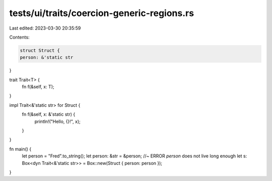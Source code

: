 tests/ui/traits/coercion-generic-regions.rs
===========================================

Last edited: 2023-03-30 20:35:59

Contents:

.. code-block:: rs

    struct Struct {
    person: &'static str
}

trait Trait<T> {
    fn f(&self, x: T);
}

impl Trait<&'static str> for Struct {
    fn f(&self, x: &'static str) {
        println!("Hello, {}!", x);
    }
}

fn main() {
    let person = "Fred".to_string();
    let person: &str = &person;  //~ ERROR `person` does not live long enough
    let s: Box<dyn Trait<&'static str>> = Box::new(Struct { person: person });
}


